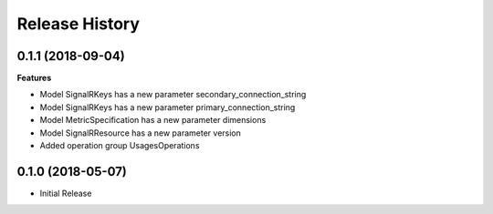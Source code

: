 .. :changelog:

Release History
===============

0.1.1 (2018-09-04)
++++++++++++++++++

**Features**

- Model SignalRKeys has a new parameter secondary_connection_string
- Model SignalRKeys has a new parameter primary_connection_string
- Model MetricSpecification has a new parameter dimensions
- Model SignalRResource has a new parameter version
- Added operation group UsagesOperations

0.1.0 (2018-05-07)
++++++++++++++++++

* Initial Release
